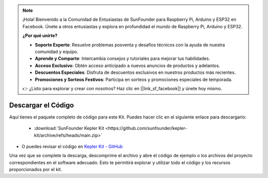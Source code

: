 .. note::

    ¡Hola! Bienvenido a la Comunidad de Entusiastas de SunFounder para Raspberry Pi, Arduino y ESP32 en Facebook. Únete a otros entusiastas y explora en profundidad el mundo de Raspberry Pi, Arduino y ESP32.

    **¿Por qué unirte?**

    - **Soporte Experto**: Resuelve problemas posventa y desafíos técnicos con la ayuda de nuestra comunidad y equipo.
    - **Aprende y Comparte**: Intercambia consejos y tutoriales para mejorar tus habilidades.
    - **Acceso Exclusivo**: Obtén acceso anticipado a nuevos anuncios de productos y adelantos.
    - **Descuentos Especiales**: Disfruta de descuentos exclusivos en nuestros productos más recientes.
    - **Promociones y Sorteos Festivos**: Participa en sorteos y promociones especiales de temporada.

    👉 ¿Listo para explorar y crear con nosotros? Haz clic en [|link_sf_facebook|] y únete hoy mismo.

Descargar el Código
===========================

Aquí tienes el paquete completo de código para este Kit. Puedes hacer clic en el siguiente enlace para descargarlo:

   * :download:`SunFounder Kepler Kit <https://github.com/sunfounder/kepler-kit/archive/refs/heads/main.zip>`

* O puedes revisar el código en `Kepler Kit - GitHub <https://github.com/sunfounder/kepler-kit>`_

Una vez que se complete la descarga, descomprime el archivo y abre el código de ejemplo o los archivos del proyecto correspondientes en el software adecuado. Esto te permitirá explorar y utilizar todo el código y los recursos proporcionados por el kit.

